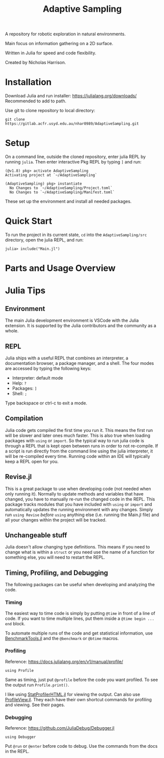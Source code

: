 #+title: Adaptive Sampling

A repository for robotic exploration in natural environments.

Main focus on information gathering on a 2D surface.

Written in Julia for speed and code flexibility.

Created by Nicholas Harrison.

* Installation
Download Julia and run installer: https://julialang.org/downloads/
Recommended to add to path.

Use git to clone repository to local directory:
#+begin_src shell
git clone https://gitlab.acfr.usyd.edu.au/nhar0989/AdaptiveSampling.git
#+end_src

* Setup
On a command line, outside the cloned repository, enter julia REPL by running =julia=. Then enter interactive Pkg REPL by typing =]= and run:
#+begin_example
(@v1.8) pkg> activate AdaptiveSampling
Activating project at `~/AdaptiveSampling`

(AdaptiveSampling) pkg> instantiate
  No Changes to `~/AdaptiveSampling/Project.toml`
  No Changes to `~/AdaptiveSampling/Manifest.toml`
#+end_example

These set up the environment and install all needed packages.

* Quick Start
To run the project in its current state, =cd= into the =AdaptiveSampling/src= directory, open the julia REPL, and run:
#+begin_example
julia> include("Main.jl")
#+end_example

* Parts and Usage Overview

* Julia Tips
** Environment
The main Julia development environment is VSCode with the Julia extension. It is supported by the Julia contributors and the community as a whole.

** REPL
Julia ships with a useful REPL that combines an interpreter, a documentation browser, a package manager, and a shell. The four modes are accessed by typing the following keys:
- Interpreter: default mode
- Help: =?=
- Packages: =]=
- Shell: =;=
Type backspace or ctrl-c to exit a mode.

** Compilation
Julia code gets compiled the first time you run it. This means the first run will be slower and later ones much faster. This is also true when loading packages with ~using~ or ~import~. So the typical way to run julia code is through a REPL that is kept open between runs in order to not re-compile. If a script is run directly from the command line using the julia interpreter, it will be re-compiled every time. Running code within an IDE will typically keep a REPL open for you.

** Revise.jl
This is a great package to use when developing code (not needed when only running it). Normally to update methods and variables that have changed, you have to manually re-run the changed code in the REPL. This package tracks modules that you have included with ~using~ or ~import~ and automatically updates the running environment with any changes. Simply run ~using Revise~ /before/ ~using~ anything else (i.e. running the Main.jl file) and all your changes within the project will be tracked.

** Unchangeable stuff
Julia doesn't allow changing type definitions. This means if you need to change what is within a ~struct~ or you need use the name of a function for something else, you will need to restart the REPL.

** Timing, Profiling, and Debugging
The following packages can be useful when developing and analyzing the code.

*** Timing
The easiest way to time code is simply by putting ~@time~ in front of a line of code. If you want to time multiple lines, put them inside a ~@time begin ... end~ block.

To automate multiple runs of the code and get statistical information, use [[https://github.com/JuliaCI/BenchmarkTools.jl][BenchmarkTools.jl]] and the ~@benchmark~ or ~@btime~ macros.

*** Profiling

Reference: https://docs.julialang.org/en/v1/manual/profile/

~using Profile~

Same as timing, just put ~@profile~ before the code you want profiled. To see the output run ~Profile.print()~.

I like using [[https://github.com/tkluck/StatProfilerHTML.jl][StatProfilerHTML.jl]] for viewing the output. Can also use [[https://github.com/timholy/ProfileView.jl][ProfileView.jl]]. They each have their own shortcut commands for profiling and viewing. See their pages.

*** Debugging

Reference: https://github.com/JuliaDebug/Debugger.jl

~using Debugger~

Put ~@run~ or ~@enter~ before code to debug. Use the commands from the docs in the REPL.
